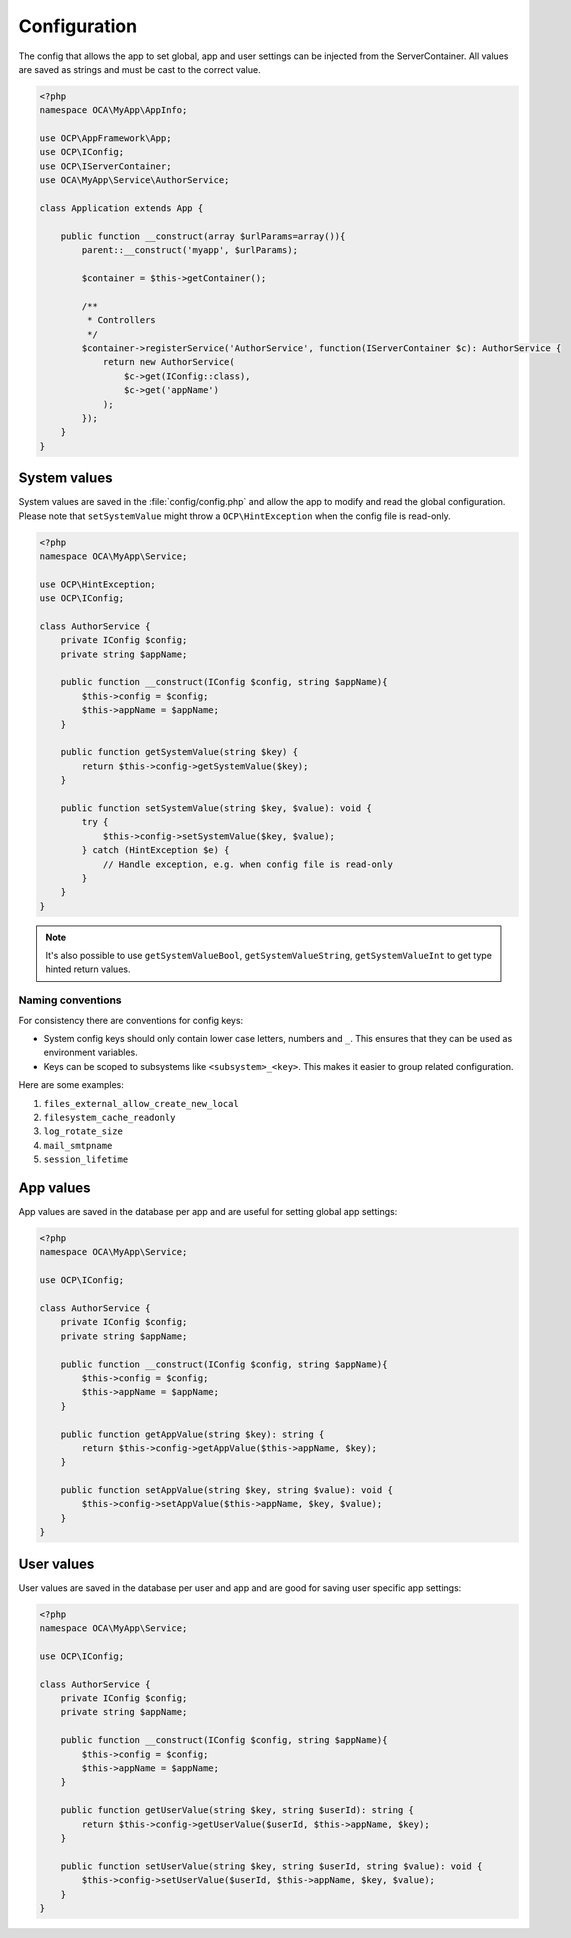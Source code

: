 =============
Configuration
=============

.. sectionauthor:: Bernhard Posselt <dev@bernhard-posselt.com>

The config that allows the app to set global, app and user settings can be injected from the ServerContainer. All values are saved as strings and must be cast to the correct value.


.. code-block:: php

    <?php
    namespace OCA\MyApp\AppInfo;

    use OCP\AppFramework\App;
    use OCP\IConfig;
    use OCP\IServerContainer;
    use OCA\MyApp\Service\AuthorService;

    class Application extends App {

        public function __construct(array $urlParams=array()){
            parent::__construct('myapp', $urlParams);

            $container = $this->getContainer();

            /**
             * Controllers
             */
            $container->registerService('AuthorService', function(IServerContainer $c): AuthorService {
                return new AuthorService(
                    $c->get(IConfig::class),
                    $c->get('appName')
                );
            });
        }
    }

System values
-------------

System values are saved in the :file:`config/config.php` and allow the app to modify and read the global configuration. Please note that ``setSystemValue`` might throw a ``OCP\HintException`` when the config file is read-only.

.. code-block:: php

    <?php
    namespace OCA\MyApp\Service;

    use OCP\HintException;
    use OCP\IConfig;

    class AuthorService {
        private IConfig $config;
        private string $appName;

        public function __construct(IConfig $config, string $appName){
            $this->config = $config;
            $this->appName = $appName;
        }

        public function getSystemValue(string $key) {
            return $this->config->getSystemValue($key);
        }

        public function setSystemValue(string $key, $value): void {
            try {
                $this->config->setSystemValue($key, $value);
            } catch (HintException $e) {
                // Handle exception, e.g. when config file is read-only
            }
        }
    }

.. note:: It's also possible to use ``getSystemValueBool``, ``getSystemValueString``, ``getSystemValueInt`` to get type hinted return values.

Naming conventions
~~~~~~~~~~~~~~~~~~

For consistency there are conventions for config keys:

* System config keys should only contain lower case letters, numbers and ``_``. This ensures that they can be used as environment variables.
* Keys can be scoped to subsystems like ``<subsystem>_<key>``. This makes it easier to group related configuration.

Here are some examples:

1. ``files_external_allow_create_new_local``
2. ``filesystem_cache_readonly``
3. ``log_rotate_size``
4. ``mail_smtpname``
5. ``session_lifetime``

App values
----------

App values are saved in the database per app and are useful for setting global app settings:

.. code-block:: php

    <?php
    namespace OCA\MyApp\Service;

    use OCP\IConfig;

    class AuthorService {
        private IConfig $config;
        private string $appName;

        public function __construct(IConfig $config, string $appName){
            $this->config = $config;
            $this->appName = $appName;
        }

        public function getAppValue(string $key): string {
            return $this->config->getAppValue($this->appName, $key);
        }

        public function setAppValue(string $key, string $value): void {
            $this->config->setAppValue($this->appName, $key, $value);
        }
    }

User values
-----------

User values are saved in the database per user and app and are good for saving user specific app settings: 

.. code-block:: php

    <?php
    namespace OCA\MyApp\Service;

    use OCP\IConfig;

    class AuthorService {
        private IConfig $config;
        private string $appName;

        public function __construct(IConfig $config, string $appName){
            $this->config = $config;
            $this->appName = $appName;
        }

        public function getUserValue(string $key, string $userId): string {
            return $this->config->getUserValue($userId, $this->appName, $key);
        }

        public function setUserValue(string $key, string $userId, string $value): void {
            $this->config->setUserValue($userId, $this->appName, $key, $value);
        }
    }
